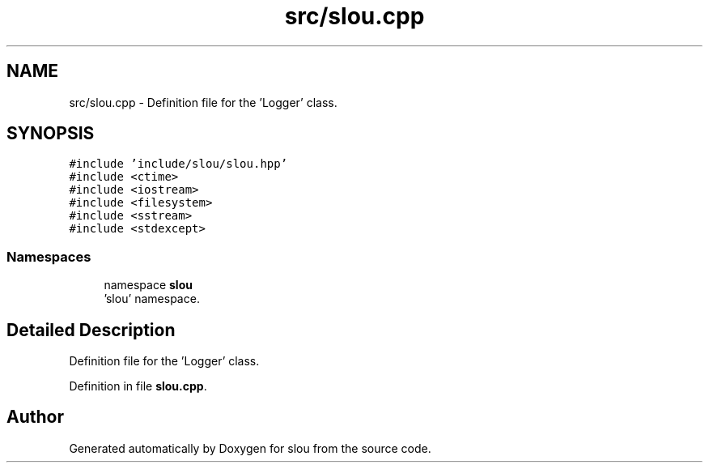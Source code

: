 .TH "src/slou.cpp" 3 "Sun Mar 12 2023" "Version v1.0.0" "slou" \" -*- nroff -*-
.ad l
.nh
.SH NAME
src/slou.cpp \- Definition file for the 'Logger' class\&.  

.SH SYNOPSIS
.br
.PP
\fC#include 'include/slou/slou\&.hpp'\fP
.br
\fC#include <ctime>\fP
.br
\fC#include <iostream>\fP
.br
\fC#include <filesystem>\fP
.br
\fC#include <sstream>\fP
.br
\fC#include <stdexcept>\fP
.br

.SS "Namespaces"

.in +1c
.ti -1c
.RI "namespace \fBslou\fP"
.br
.RI "'slou' namespace\&. "
.in -1c
.SH "Detailed Description"
.PP 
Definition file for the 'Logger' class\&. 


.PP
Definition in file \fBslou\&.cpp\fP\&.
.SH "Author"
.PP 
Generated automatically by Doxygen for slou from the source code\&.
